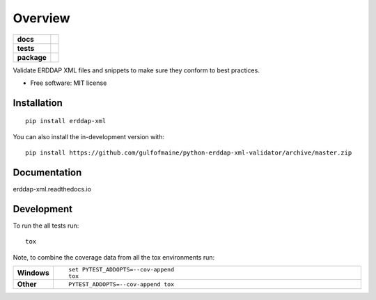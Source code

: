 ========
Overview
========

.. start-badges

.. list-table::
    :stub-columns: 1

    * - docs
      - |docs|
    * - tests
      - | |actions| |requires|
        | |codecov|
        | |codacy|
    * - package
      - | |version| |wheel| |supported-versions| |supported-implementations|
        | |commits-since|
.. |docs| image:: https://readthedocs.org/projects/python-erddap-xml-validator/badge/?style=flat
    :target: https://readthedocs.org/projects/python-erddap-xml-validator
    :alt: Documentation Status

.. |actions| image:: https://github.com/gulfofmaine/python-erddap-xml-validator/workflows/Push/badge.svg
    :alt: Github Actions Build Status
    :target: https://github.com/gulfofmaine/python-erddap-xml-validator/actions?query=workflow%3APush

.. |requires| image:: https://requires.io/github/gulfofmaine/python-erddap-xml-validator/requirements.svg?branch=master
    :alt: Requirements Status
    :target: https://requires.io/github/gulfofmaine/python-erddap-xml-validator/requirements/?branch=master

.. |codecov| image:: https://codecov.io/github/gulfofmaine/python-erddap-xml-validator/coverage.svg?branch=master
    :alt: Coverage Status
    :target: https://codecov.io/github/gulfofmaine/python-erddap-xml-validator

.. |codacy| image:: https://img.shields.io/codacy/grade/[Get ID from https://app.codacy.com/app/gulfofmaine/python-erddap-xml-validator/settings].svg
    :target: https://www.codacy.com/app/gulfofmaine/python-erddap-xml-validator
    :alt: Codacy Code Quality Status

.. |version| image:: https://img.shields.io/pypi/v/erddap-xml.svg
    :alt: PyPI Package latest release
    :target: https://pypi.org/project/erddap-xml

.. |wheel| image:: https://img.shields.io/pypi/wheel/erddap-xml.svg
    :alt: PyPI Wheel
    :target: https://pypi.org/project/erddap-xml

.. |supported-versions| image:: https://img.shields.io/pypi/pyversions/erddap-xml.svg
    :alt: Supported versions
    :target: https://pypi.org/project/erddap-xml

.. |supported-implementations| image:: https://img.shields.io/pypi/implementation/erddap-xml.svg
    :alt: Supported implementations
    :target: https://pypi.org/project/erddap-xml

.. |commits-since| image:: https://img.shields.io/github/commits-since/gulfofmaine/python-erddap-xml-validator/v0.0.0.svg
    :alt: Commits since latest release
    :target: https://github.com/gulfofmaine/python-erddap-xml-validator/compare/v0.0.0...master



.. end-badges

Validate ERDDAP XML files and snippets to make sure they conform to best practices.

* Free software: MIT license

Installation
============

::

    pip install erddap-xml

You can also install the in-development version with::

    pip install https://github.com/gulfofmaine/python-erddap-xml-validator/archive/master.zip


Documentation
=============


erddap-xml.readthedocs.io


Development
===========

To run the all tests run::

    tox

Note, to combine the coverage data from all the tox environments run:

.. list-table::
    :widths: 10 90
    :stub-columns: 1

    - - Windows
      - ::

            set PYTEST_ADDOPTS=--cov-append
            tox

    - - Other
      - ::

            PYTEST_ADDOPTS=--cov-append tox
